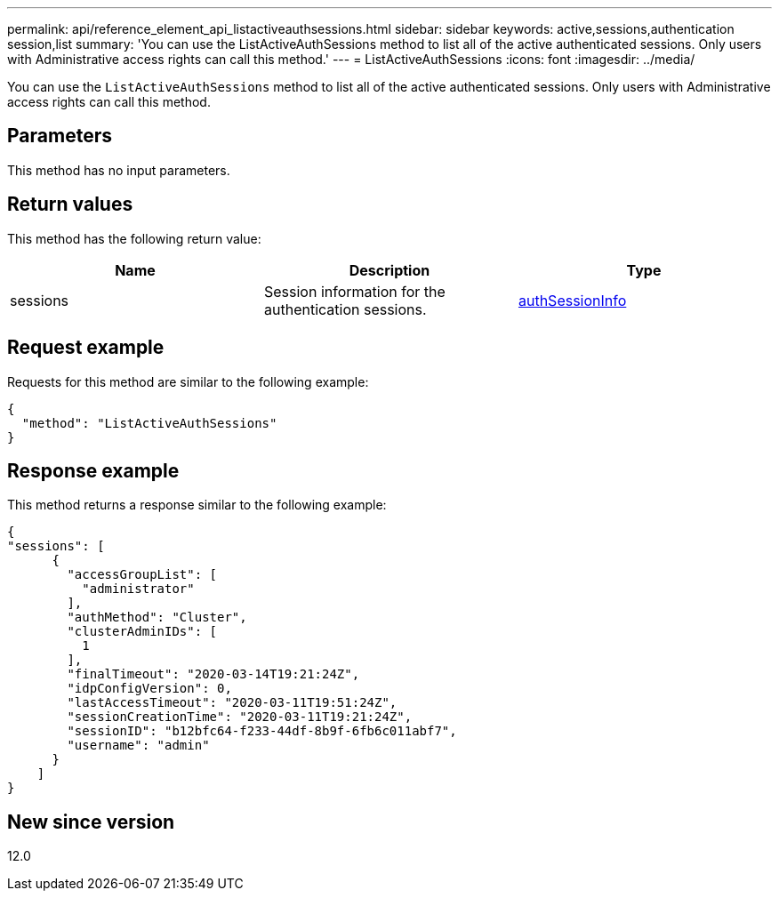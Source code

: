 ---
permalink: api/reference_element_api_listactiveauthsessions.html
sidebar: sidebar
keywords: active,sessions,authentication session,list
summary: 'You can use the ListActiveAuthSessions method to list all of the active authenticated sessions. Only users with Administrative access rights can call this method.'
---
= ListActiveAuthSessions
:icons: font
:imagesdir: ../media/

[.lead]
You can use the `ListActiveAuthSessions` method to list all of the active authenticated sessions. Only users with Administrative access rights can call this method.

== Parameters

This method has no input parameters.

== Return values

This method has the following return value:

[options="header"]
|===
|Name |Description |Type
a|
sessions
a|
Session information for the authentication sessions.
a|
link:reference_element_api_authsessioninfo.md#GUID-FF0CE38C-8F99-4F23-8A6F-F6EA4487E808[authSessionInfo]
|===

== Request example

Requests for this method are similar to the following example:

----
{
  "method": "ListActiveAuthSessions"
}
----

== Response example

This method returns a response similar to the following example:

----
{
"sessions": [
      {
        "accessGroupList": [
          "administrator"
        ],
        "authMethod": "Cluster",
        "clusterAdminIDs": [
          1
        ],
        "finalTimeout": "2020-03-14T19:21:24Z",
        "idpConfigVersion": 0,
        "lastAccessTimeout": "2020-03-11T19:51:24Z",
        "sessionCreationTime": "2020-03-11T19:21:24Z",
        "sessionID": "b12bfc64-f233-44df-8b9f-6fb6c011abf7",
        "username": "admin"
      }
    ]
}
----

== New since version

12.0
